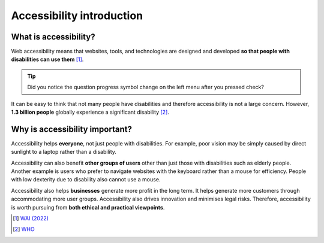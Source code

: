 
.. raw:: html

   <script id="pagemeta" type="application/json">
     { "ebook": "scaffolding", "component": "accessibility-intro" } 
   </script>


Accessibility introduction
::::::::::::::::::::::::::::::::::

----------------------
What is accessibility?
----------------------

Web accessibility means that websites, tools, and technologies are designed and developed **so that people with disabilities can use them** [#]_.

.. raw:: html


		  <div class="admonition attention">
          <div class="mcq">
		  <p class="admonition-title">MCQ</p>
                <p>Which of these user groups is <b>NOT</b> related to accessibility?</p>
		<form name=Q1 id="Q1" data-component="accessibility-intro">
		<input type="radio" name="Q1" id="Q1A1">	<label for="Q1A1">People with low vision</label> <span id="Q1A1-feedback"> </span><br> 		<input type="radio" name="Q1" id="Q1A2">	<label for="Q1A2">People with cognitive impairments</label> <span id="Q1A2-feedback"> </span><br> 		<input type="radio" name="Q1" id="Q1A3">	<label for="Q1A3">People in remote locations</label> <span id="Q1A3-feedback"> </span><br> 		<input type="radio" name="Q1" id="Q1A4">	<label for="Q1A4">People with hearing impairments</label> <span id="Q1A4-feedback"> </span><br> 
                <input type="button" value="Check" onclick="sendmcq('Q1')"><br>
		</form>
		<script id="Q1-answers" type="application/json"> 
		[ 	{ "ansid":"Q1A1", "answer": "People with low vision", "feedback": "Incorrect, that IS related to accessibility.", "result": ""  } ,	{ "ansid":"Q1A2", "answer": "People with cognitive impairments", "feedback": "Incorrect, that IS related to accessibility.", "result": ""  } ,	{ "ansid":"Q1A3", "answer": "People in remote locations", "feedback": "That's right! 🎉 That is NOT related to accessibility.", "result": "correct"  } ,	{ "ansid":"Q1A4", "answer": "People with hearing impairments", "feedback": "Incorrect, that IS related to accessibility.", "result": ""  } 
	]
	</script>

	</div>
	</div>

.. Tip:: Did you notice the question progress symbol change on the left menu after you pressed check?

It can be easy to think that not many people have disabilities and therefore accessibility is not a large concern.
However, **1.3 billion people** globally experience a significant disability [#]_.

-------------------------------
Why is accessibility important?
-------------------------------

Accessibility helps **everyone**, not just people with disabilities.
For example, poor vision may be simply caused by direct sunlight to a laptop rather than a disability.

Accessibility can also benefit **other groups of users** other than just those with disabilities such as elderly people.
Another example is users who prefer to navigate websites with the keyboard rather than a mouse for efficiency.
People with low dexterity due to disability also cannot use a mouse.

Accessibility also helps **businesses** generate more profit in the long term.
It helps generate more customers through accommodating more user groups.
Accessibility also drives innovation and minimises legal risks. Therefore, accessibility is worth pursuing from **both ethical and practical viewpoints**.

.. raw:: html


		  <div class="admonition attention">
          <div class="mcq">
		  <p class="admonition-title">MCQ</p>
                <p>Which of the below is <b>NOT</b> a motivation for accessibility?</p>
		<form name=Q2 id="Q2" data-component="accessibility-intro">
		<input type="radio" name="Q2" id="Q2A1">	<label for="Q2A1">Accessibility also helps other user groups</label> <span id="Q2A1-feedback"> </span><br> 		<input type="radio" name="Q2" id="Q2A2">	<label for="Q2A2">Accessibility has a good business case</label> <span id="Q2A2-feedback"> </span><br> 		<input type="radio" name="Q2" id="Q2A3">	<label for="Q2A3">Accessibility helps everyone</label> <span id="Q2A3-feedback"> </span><br> 		<input type="radio" name="Q2" id="Q2A4">	<label for="Q2A4">Accessibility requires no extra effort for designers</label> <span id="Q2A4-feedback"> </span><br> 
                <input type="button" value="Check" onclick="sendmcq('Q2')"><br>
		</form>
		<script id="Q2-answers" type="application/json"> 
		[ 	{ "ansid":"Q2A1", "answer": "Accessibility also helps other user groups", "feedback": "Incorrect, that IS a motivation.", "result": ""  } ,	{ "ansid":"Q2A2", "answer": "Accessibility has a good business case", "feedback": "Incorrect, that IS a motivation.", "result": ""  } ,	{ "ansid":"Q2A3", "answer": "Accessibility helps everyone", "feedback": "Incorrect, that IS a motivation.", "result": ""  } ,	{ "ansid":"Q2A4", "answer": "Accessibility requires no extra effort for designers", "feedback": "That's right! 🎉 That is not true so it is NOT a motivation.", "result": "correct"  } 
	]
	</script>

	</div>
	</div>

.. raw:: html

   <div class="admonition caution"><br>
   <div class="likert">
   <p class="admonition-title">Knowledge self-rating</p>
   How well do you understand the basics of what accessibility is and why it's important?
   <form id = "C3" data-component="accessibility-intro">
      Never heard of it 1️⃣
   <input type="radio" name="C3" id="C3A1">
   <input type="radio" name="C3" id="C3A2">
   <input type="radio" name="C3" id="C3A3">
   <input type="radio" name="C3" id="C3A4">
   <input type="radio" name="C3" id="C3A5">
   5️⃣ Could explain it to a friend
   <input type="button" value="Submit" onclick="sendlik('C3','accessibility-intro')"><br>
   <p class="likert-feedback" id="C3-feedback"></p>
   </form>
   </div>
   </div>


.. [#] `WAI (2022) <https://www.w3.org/WAI/fundamentals/accessibility-intro/>`_
.. [#] `WHO <https://www.who.int/health-topics/disability>`_
